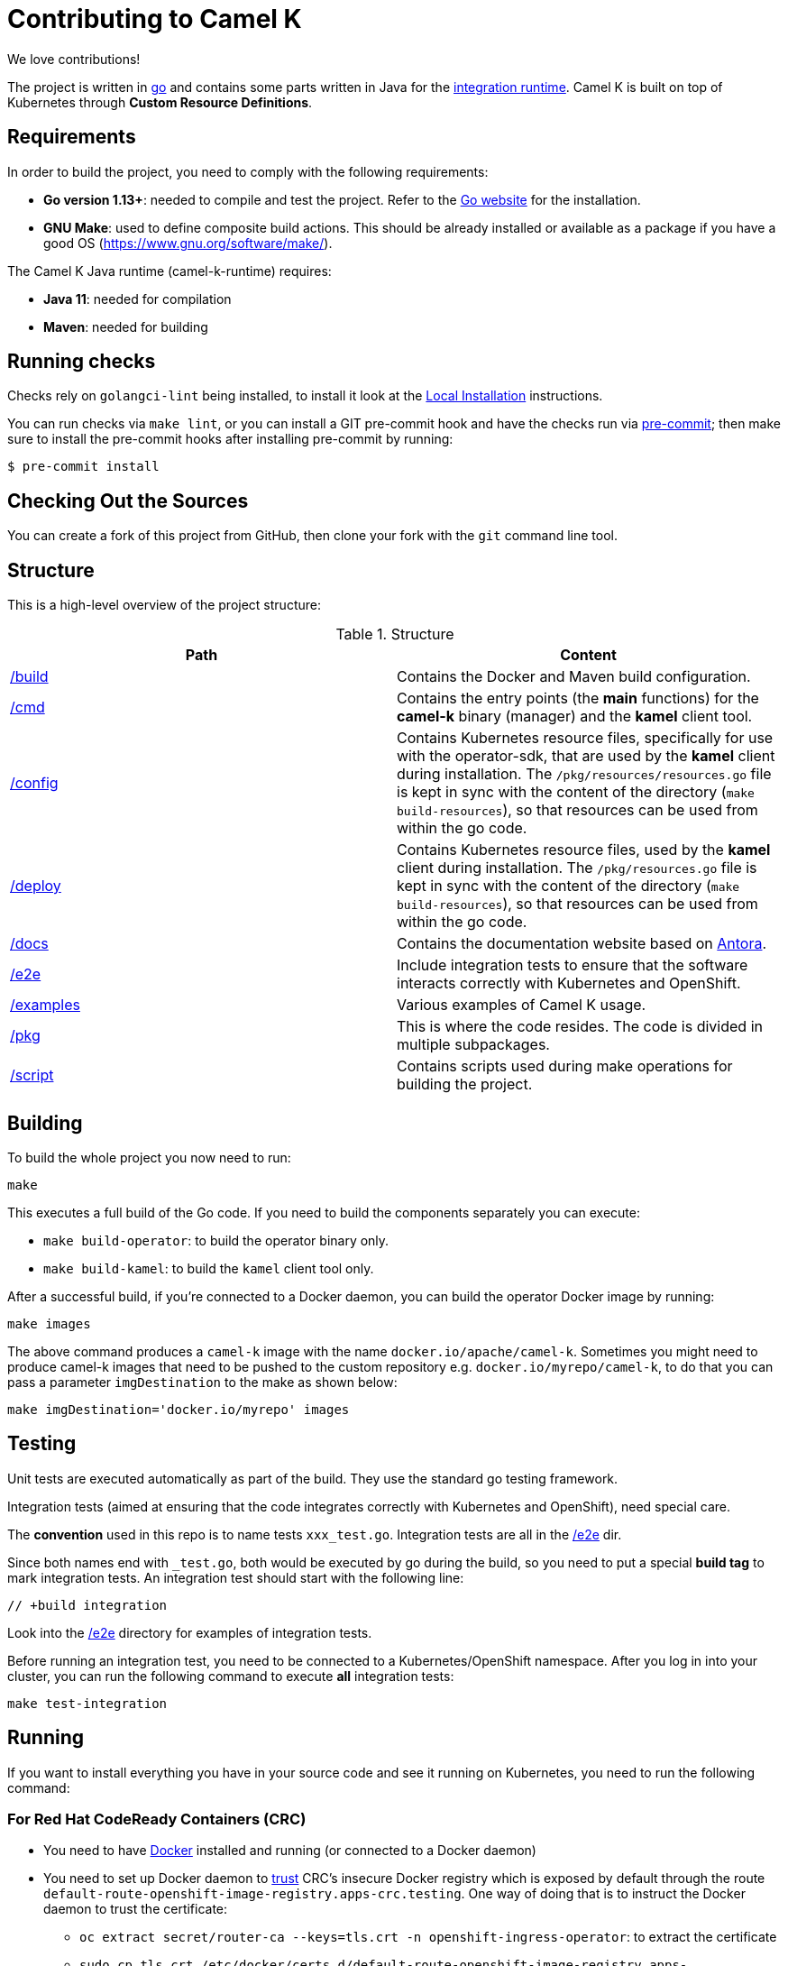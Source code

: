 [[contributing]]
= Contributing to Camel K

We love contributions!

The project is written in https://golang.org/[go] and contains some parts written in Java for the https://github.com/aanogueira/camel-k-runtime/[integration runtime].
Camel K is built on top of Kubernetes through *Custom Resource Definitions*.

[[requirements]]
== Requirements

In order to build the project, you need to comply with the following requirements:

* **Go version 1.13+**: needed to compile and test the project. Refer to the https://golang.org/[Go website] for the installation.
* **GNU Make**: used to define composite build actions. This should be already installed or available as a package if you have a good OS (https://www.gnu.org/software/make/).

The Camel K Java runtime (camel-k-runtime) requires:

* **Java 11**: needed for compilation
* **Maven**: needed for building

[[checks]]
== Running checks
Checks rely on `golangci-lint` being installed, to install it look at the https://github.com/golangci/golangci-lint#local-installation[Local Installation] instructions.

You can run checks via `make lint`, or you can install a GIT pre-commit hook and have the checks run via https://pre-commit.com[pre-commit]; then make sure to install the pre-commit hooks after installing pre-commit by running:

 $ pre-commit install

[[checking-out]]
== Checking Out the Sources

You can create a fork of this project from GitHub, then clone your fork with the `git` command line tool.

[[structure]]
== Structure

This is a high-level overview of the project structure:

.Structure
[options="header"]
|=======================
| Path						| Content
| https://github.com/aanogueira/camel-k/tree/main/build[/build]			| Contains the Docker and Maven build configuration.
| https://github.com/aanogueira/camel-k/tree/main/cmd[/cmd]			| Contains the entry points (the *main* functions) for the **camel-k** binary (manager) and the **kamel** client tool.
| https://github.com/aanogueira/camel-k/tree/main/config[/config]		| Contains Kubernetes resource files, specifically for use with the operator-sdk, that are used by the **kamel** client during installation. The `/pkg/resources/resources.go` file is kept in sync with the content of the directory (`make build-resources`), so that resources can be used from within the go code.
| https://github.com/aanogueira/camel-k/tree/main/deploy[/deploy]		| Contains Kubernetes resource files, used by the **kamel** client during installation. The `/pkg/resources.go` file is kept in sync with the content of the directory (`make build-resources`), so that resources can be used from within the go code.
| https://github.com/aanogueira/camel-k/tree/main/docs[/docs]			| Contains the documentation website based on https://antora.org/[Antora].
| https://github.com/aanogueira/camel-k/tree/main/e2e[/e2e]			| Include integration tests to ensure that the software interacts correctly with Kubernetes and OpenShift.
| https://github.com/aanogueira/camel-k/tree/main/examples[/examples]			| Various examples of Camel K usage.
| https://github.com/aanogueira/camel-k/tree/main/pkg[/pkg]			| This is where the code resides. The code is divided in multiple subpackages.
| https://github.com/aanogueira/camel-k/tree/main/script[/script]		| Contains scripts used during make operations for building the project.
|=======================

[[building]]
== Building

To build the whole project you now need to run:

[source]
----
make
----

This executes a full build of the Go code. If you need to build the components separately you can execute:

* `make build-operator`: to build the operator binary only.
* `make build-kamel`: to build the `kamel` client tool only.

After a successful build, if you're connected to a Docker daemon, you can build the operator Docker image by running:

[source]
----
make images
----

The above command produces a `camel-k` image with the name `docker.io/apache/camel-k`. Sometimes you might need to produce camel-k images that need to be pushed to the custom repository e.g. `docker.io/myrepo/camel-k`, to do that you can pass a parameter `imgDestination` to the make as shown below:

[source]
----
make imgDestination='docker.io/myrepo' images
----

[[testing]]
== Testing

Unit tests are executed automatically as part of the build. They use the standard go testing framework.

Integration tests (aimed at ensuring that the code integrates correctly with Kubernetes and OpenShift), need special care.

The **convention** used in this repo is to name tests `xxx_test.go`.
Integration tests are all in the https://github.com/aanogueira/camel-k/tree/main/e2e[/e2e] dir.

Since both names end with `_test.go`, both would be executed by go during the build, so you need to put a special **build tag** to mark
integration tests. An integration test should start with the following line:

[source]
----
// +build integration
----

Look into the https://github.com/aanogueira/camel-k/tree/main/e2e[/e2e] directory for examples of integration tests.

Before running an integration test, you need to be connected to a Kubernetes/OpenShift namespace.
After you log in into your cluster, you can run the following command to execute **all** integration tests:

[source]
----
make test-integration
----

[[running]]
== Running

If you want to install everything you have in your source code and see it running on Kubernetes, you need to run the following command:

=== For Red Hat CodeReady Containers (CRC)

* You need to have https://docs.docker.com/get-docker/[Docker] installed and running (or connected to a Docker daemon)
* You need to set up Docker daemon to https://docs.docker.com/registry/insecure/[trust] CRC's insecure Docker registry which is exposed by default through the route `default-route-openshift-image-registry.apps-crc.testing`. One way of doing that is to instruct the Docker daemon to trust the certificate:
** `oc extract secret/router-ca --keys=tls.crt -n openshift-ingress-operator`: to extract the certificate
** `sudo cp tls.crt /etc/docker/certs.d/default-route-openshift-image-registry.apps-crc.testing/ca.crt`: to copy the certificate for Docker daemon to trust
** `docker login -u kubeadmin -p $(oc whoami -t) default-route-openshift-image-registry.apps-crc.testing`: to test that the certificate is trusted
* Run `make install-crc`: to build the project and install it in the current namespace on CRC
* You can specify a different namespace with `make install-crc project=myawesomeproject`
* To uninstall Camel K, run `kamel uninstall --all --olm=false`

The commands assume you have an already running CRC instance and logged in correctly.

=== For Minishift

* Run `make install-minishift` (or just `make install`): to build the project and install it in the current namespace on Minishift
* You can specify a different namespace with `make install-minishift project=myawesomeproject`

This command assumes you have an already running Minishift instance.

=== For Minikube

* Run `make install-minikube`: to build the project and install it in the current namespace on Minikube

This command assumes you have an already running Minikube instance.

=== Use

Now you can play with Camel K:

[source]
----
./kamel run examples/Sample.java
----

To add additional dependencies to your routes:

[source]
----
./kamel run -d camel-dns examples/dns.js
----

[[local-development]]
== Local development environment
If you need to develop and test your Camel K operator locally, you can follow the link:local-development.html[local development procedure].

[[debugging]]
== Debugging and Running from IDE

Sometimes it's useful to debug the code from the IDE when troubleshooting.

.**Debugging the `kamel` binary**

It should be straightforward: just execute the https://github.com/aanogueira/camel-k/tree/main/cmd/kamel/main.go[/cmd/kamel/main.go] file from the IDE (e.g. Goland) in debug mode.

.**Debugging the operator**

It is a bit more complex (but not so much).

You are going to run the operator code **outside** OpenShift in your IDE so, first of all, you need to **stop the operator running inside**:

[source]
----
// use kubectl in plain Kubernetes
oc scale deployment/camel-k-operator --replicas 0
----

You can scale it back to 1 when you're done, and you have updated the operator image.

You can set up the IDE (e.g. Goland) to execute the https://github.com/aanogueira/camel-k/blob/main/cmd/manager/main.go[/cmd/manager/main.go] file in debug mode with `operator` as the argument.

When configuring the IDE task, make sure to add all required environment variables in the *IDE task configuration screen*:

* Set the `KUBERNETES_CONFIG` environment variable to point to your Kubernetes configuration file (usually `<homedir>/.kube/config`).
* Set the `WATCH_NAMESPACE` environment variable to a Kubernetes namespace you have access to.
* Set the `OPERATOR_NAME` environment variable to `camel-k`.


After you set up the IDE task, with Java 11+ to be used by default, you can run and debug the operator process.

NOTE: The operator can be fully debugged in Minishift, because it uses OpenShift S2I binary builds under the hood.
The build phase cannot be (currently) debugged in Minikube because the Kaniko builder requires that the operator and the publisher pod share a common persistent volume.

[[publishing]]
== Building Metadata for Publishing the Operator in Operator Hub

Publishing to an operator hub requires creation and submission of metadata, required in a specific
https://github.com/operator-framework/operator-registry/#manifest-format[format]. The
https://sdk.operatorframework.io/docs/cli[operator-sdk] provides tools to help with the creation of this metadata.

There are two formats for the publishing of the metadata:

=== Package Manifests
The legacy packaging format used for deploying the operator to an OLM registry. While deprecated in Openshift 4.5+,
it is still supported and used on that and other cluster types. A single CSV is generated, comprising of the operator
CRDs, and additional files. All versions of the operator metadata are located into a single directory.

To generate the metadata for camel-k in the legacy format, use the following command:
----
make build-olm
----
The CSV and accompanying files are located in `deploy/olm-catalog`.

NOTE: These files are under version control.

=== `bundles`
The latest packaging format used for deploying the operator to an OLM registry. This generates a CSV and related metadata
files in a directory named `bundle`. The directory contains a Dockerfile that allows for building the bundle into a
single image. It is this image that is submitted to the OLM registry.

To generate the bundle for camel-k, use the following command:
----
make bundle
----
The bundle directory is created at the root of the camel-k project filesystem.
